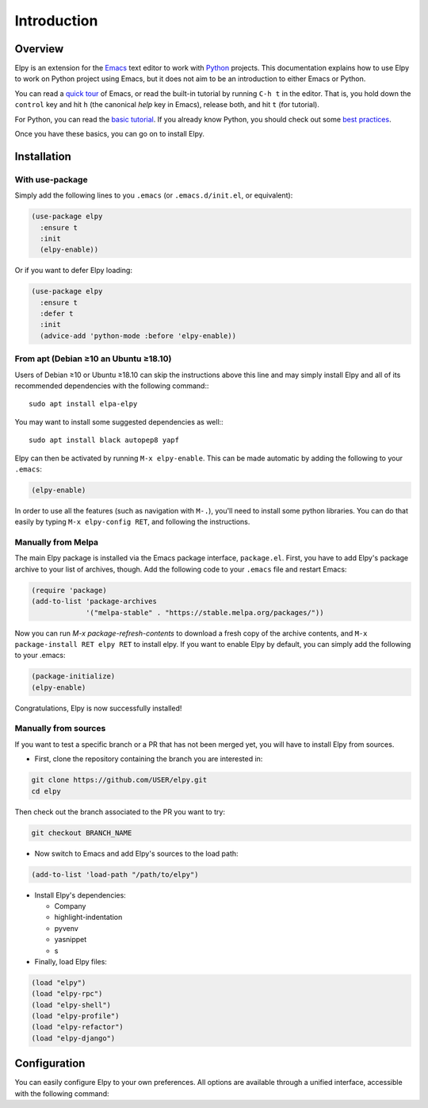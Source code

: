 ============
Introduction
============

.. default-domain:: el

Overview
========

Elpy is an extension for the Emacs_ text editor to work with Python_
projects. This documentation explains how to use Elpy to work
on Python project using Emacs, but it does not aim to be an
introduction to either Emacs or Python.

.. _Emacs: http://www.gnu.org/s/emacs/
.. _Python: http://www.python.org/

You can read a `quick tour`_ of Emacs, or read the built-in tutorial
by running ``C-h t`` in the editor. That is, you hold down the
``control`` key and hit ``h`` (the canonical *help* key in Emacs),
release both, and hit ``t`` (for tutorial).

.. _quick tour: https://www.gnu.org/software/emacs/tour/

For Python, you can read the `basic tutorial`_. If you already know
Python, you should check out some `best practices`_.

.. _basic tutorial: https://docs.python.org/3/tutorial/index.html
.. _best practices: http://docs.python-guide.org/en/latest/

Once you have these basics, you can go on to install Elpy.


Installation
============

With use-package
----------------

Simply add the following lines to you ``.emacs`` (or ``.emacs.d/init.el``, or equivalent):

.. code-block:: elisp

  (use-package elpy
    :ensure t
    :init
    (elpy-enable))

Or if you want to defer Elpy loading:

.. code-block:: elisp

  (use-package elpy
    :ensure t
    :defer t
    :init
    (advice-add 'python-mode :before 'elpy-enable))


From apt (Debian ≥10 an Ubuntu ≥18.10)
--------------------------------------

Users of Debian ≥10 or Ubuntu ≥18.10 can skip the instructions above
this line and may simply install Elpy and all of its recommended
dependencies with the following command:::

  sudo apt install elpa-elpy

You may want to install some suggested dependencies as well:::

  sudo apt install black autopep8 yapf

Elpy can then be activated by running ``M-x elpy-enable``.
This can be made automatic by adding the following to your ``.emacs``:

.. code-block:: elisp

  (elpy-enable)


In order to use all the features (such as navigation with ``M-.``),
you'll need to install some python libraries.  You can do that easily
by typing ``M-x elpy-config RET``, and following the instructions.

Manually from Melpa
-------------------

The main Elpy package is installed via the Emacs package interface,
``package.el``. First, you have to add Elpy's package archive to your
list of archives, though. Add the following code to your ``.emacs``
file and restart Emacs:

.. code-block:: elisp

   (require 'package)
   (add-to-list 'package-archives
                '("melpa-stable" . "https://stable.melpa.org/packages/"))

Now you can run `M-x package-refresh-contents` to download a fresh
copy of the archive contents, and ``M-x package-install RET elpy RET``
to install elpy. If you want to enable Elpy by default, you can simply
add the following to your .emacs:

.. code-block:: elisp

   (package-initialize)
   (elpy-enable)

Congratulations, Elpy is now successfully installed!

Manually from sources
---------------------

If you want to test a specific branch or a PR that has not been merged
yet, you will have to install Elpy from sources.

- First, clone the repository containing the branch you are interested in:

.. code-block:: bash

   git clone https://github.com/USER/elpy.git
   cd elpy

Then check out the branch associated to the PR you want to try:

.. code-block:: bash

   git checkout BRANCH_NAME

- Now switch to Emacs and add Elpy's sources to the load path:

.. code-block:: elisp

   (add-to-list 'load-path "/path/to/elpy")

- Install Elpy's dependencies:

  - Company
  - highlight-indentation
  - pyvenv
  - yasnippet
  - s

- Finally, load Elpy files:

.. code-block:: elisp

   (load "elpy")
   (load "elpy-rpc")
   (load "elpy-shell")
   (load "elpy-profile")
   (load "elpy-refactor")
   (load "elpy-django")


Configuration
=============

You can easily configure Elpy to your own preferences. All options are
available through a unified interface, accessible with the following
command:

.. command:: elpy-config

   Show the current Elpy configuration, point out possible problems,
   and provide a quick interface to relevant customization options.

   Packages needed by Elpy can be installed and updated from this
   interface.
